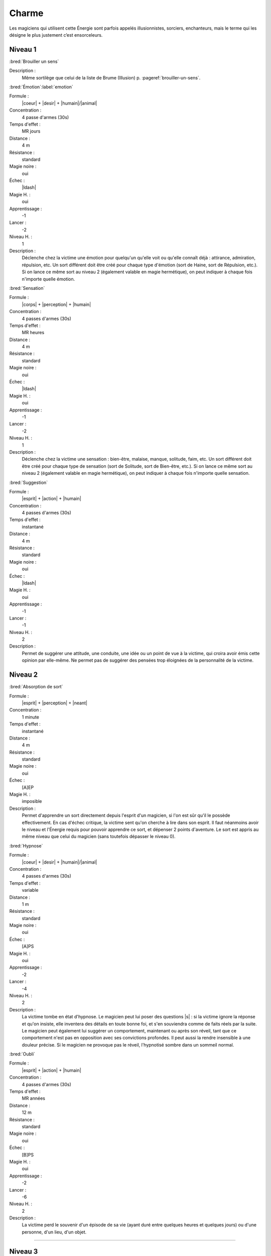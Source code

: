 
Charme
======

Les magiciens qui utilisent cette Énergie sont parfois appelés illusionnistes,
sorciers, enchanteurs, mais le terme qui les désigne le plus justement c’est
ensorceleurs.

Niveau 1
--------

:bred:`Brouiller un sens`

Description :
    Même sortilège que celui de la liste de Brume (Illusion) p.
    :pageref:`brouiller-un-sens`.

:bred:`Émotion`\ :label:`emotion`

Formule :
    |coeur| + |desir| + |humain|/|animal|
Concentration :
    4 passe d'armes (30s)
Temps d'effet :
    MR jours
Distance :
    4 m
Résistance :
    standard
Magie noire :
    oui
Échec :
    |ldash|
Magie H. :
    oui
Apprentissage :
    -1
Lancer :
    -2
Niveau H. :
    1
Description :
    Déclenche chez la victime une émotion pour quelqu'un qu'elle voit ou
    qu'elle connaît déjà : attirance, admiration, répulsion, etc. Un sort
    différent doit être créé pour chaque type d'émotion (sort de Haine, sort de
    Répulsion, etc.). Si on lance ce même sort au niveau 2 (également valable
    en magie hermétique), on peut indiquer à chaque fois n'importe quelle
    émotion.

:bred:`Sensation`

Formule :
    |corps| + |perception| + |humain|
Concentration :
    4 passes d'armes (30s)
Temps d'effet :
    MR heures
Distance :
    4 m
Résistance :
    standard
Magie noire :
    oui
Échec :
    |ldash|
Magie H. :
    oui
Apprentissage :
    -1
Lancer :
    -2
Niveau H. :
    1
Description :
    Déclenche chez la victime une sensation : bien-être, malaise, manque,
    solitude, faim, etc. Un sort différent doit être créé pour chaque type de
    sensation (sort de Solitude, sort de Bien-être, etc.). Si on lance ce même
    sort au niveau 2 (également valable en magie hermétique), on peut indiquer
    à chaque fois n'importe quelle sensation.

:bred:`Suggestion`

Formule :
    |esprit| + |action| + |humain|
Concentration :
    4 passes d'armes (30s)
Temps d'effet :
    instantané
Distance :
    4 m
Résistance :
    standard
Magie noire :
    oui
Échec :
    |ldash|
Magie H. :
    oui
Apprentissage :
    -1
Lancer :
    -1
Niveau H. :
    2
Description :
    Permet de suggérer une attitude, une conduite, une idée ou un point de vue
    à la victime, qui croira avoir émis cette opinion par elle-même. Ne permet
    pas de suggérer des pensées trop éloignées de la personnalité de la
    victime.

Niveau 2
--------

:bred:`Absorption de sort`

Formule :
    |esprit| + |perception| + |neant|
Concentration :
    1 minute
Temps d'effet :
    instantané
Distance :
    4 m
Résistance :
    standard
Magie noire :
    oui
Échec :
    [A]EP
Magie H. :
    imposible
Description :
    Permet d'apprendre un sort directement depuis l'esprit d'un magicien, si
    l'on est sûr qu'il le possède effectivement. En cas d'échec critique, la
    victime sent qu'on cherche à lire dans son esprit. Il faut néanmoins avoir
    le niveau et l'Énergie requis pour pouvoir apprendre ce sort, et dépenser 2
    points d'aventure. Le sort est appris au même niveau que celui du magicien
    (sans toutefois dépasser le niveau 0).

:bred:`Hypnose`

Formule :
    |coeur| + |desir| + |humain|/|animal|
Concentration :
    4 passes d'armes (30s)
Temps d'effet :
    variable
Distance :
    1 m
Résistance :
    standard
Magie noire :
    oui
Échec :
    [A]PS
Magie H. :
    oui
Apprentissage :
    -2
Lancer :
    -4
Niveau H. :
    2
Description :
    La victime tombe en état d'hypnose. Le magicien peut lui poser des
    questions |s| : si la victime ignore la réponse et qu'on insiste, elle
    inventera des détails en toute bonne foi, et s'en souviendra comme de faits
    réels par la suite. Le magicien peut également lui suggérer un
    comportement, maintenant ou après son réveil, tant que ce comportement
    n'est pas en opposition avec ses convictions profondes. Il peut aussi la
    rendre insensible à une douleur précise. Si le magicien ne provoque pas le
    réveil, l'hypnotisé sombre dans un sommeil normal.

:bred:`Oubli`

Formule :
    |esprit| + |action| + |humain|
Concentration :
    4 passes d'armes (30s)
Temps d'effet :
    MR années
Distance :
    12 m
Résistance :
    standard
Magie noire :
    oui
Échec :
    [B]PS
Magie H. :
    oui
Apprentissage :
    -2
Lancer :
    -6
Niveau H. :
    2
Description :
    La victime perd le souvenir d'un épisode de sa vie (ayant duré entre
    quelques heures et quelques jours) ou d'une personne, d'un lieu, d'un
    objet.

----

Niveau 3
--------

:bred:`Commandement`

Formule :
    |esprit| + |action| + |humain|
Concentration :
    1 passe d'armes
Temps d'effet :
    une action
Distance :
    4 m
Résistance :
    standard
Magie noire :
    oui
Échec :
    [B]PS
Magie H. :
    oui
Apprentissage :
    -3
Lancer :
    -6
Niveau H. :
    3
Description :
    La victime obéit docilement et avec plaisir à un ordre du magicien, même
    heurtant ses convictions. Cet ordre peut inclure l'objet de l'action, la
    méthode à employer, et une éventuelle condition nécessaire au
    déclenchement.

----

